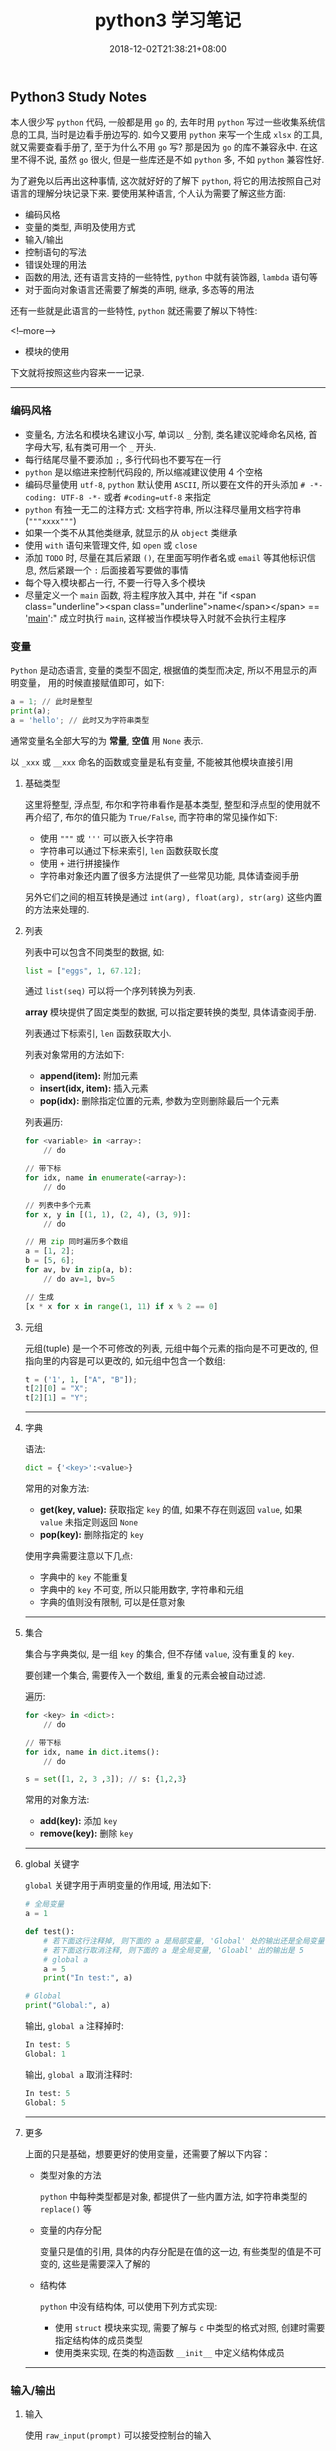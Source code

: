 #+HUGO_BASE_DIR: ../
#+HUGO_SECTION: post
#+SEQ_TODO: TODO NEXT DRAFT DONE
#+FILETAGS: post
#+OPTIONS:   *:t <:nil timestamp:nil toc:nil ^:{}
#+HUGO_AUTO_SET_LASTMOD: t
#+TITLE: python3 学习笔记
#+DATE: 2018-12-02T21:38:21+08:00
#+HUGO_TAGS: python
#+HUGO_CATEGORIES: NOTE
#+HUGO_DRAFT: false

** Python3 Study Notes

本人很少写 =python= 代码, 一般都是用 =go= 的, 去年时用 =python= 写过一些收集系统信息的工具, 当时是边看手册边写的. 如今又要用 =python= 来写一个生成 =xlsx= 的工具, 就又需要查看手册了, 至于为什么不用 =go= 写? 那是因为 =go= 的库不兼容永中. 在这里不得不说, 虽然 =go= 很火, 但是一些库还是不如 =python= 多, 不如 =python= 兼容性好.

为了避免以后再出这种事情, 这次就好好的了解下 =python=, 将它的用法按照自己对语言的理解分块记录下来. 要使用某种语言, 个人认为需要了解这些方面:

-   编码风格
-   变量的类型, 声明及使用方式
-   输入/输出
-   控制语句的写法
-   错误处理的用法
-   函数的用法, 还有语言支持的一些特性, =python= 中就有装饰器, =lambda= 语句等
-   对于面向对象语言还需要了解类的声明, 继承, 多态等的用法

还有一些就是此语言的一些特性, =python= 就还需要了解以下特性:

<!--more-->

-   模块的使用

下文就将按照这些内容来一一记录.

-----


*** 编码风格

-   变量名, 方法名和模块名建议小写, 单词以 =_= 分割, 类名建议驼峰命名风格, 首字母大写, 私有类可用一个 =_= 开头.
-   每行结尾尽量不要添加 =;=, 多行代码也不要写在一行
-   =python= 是以缩进来控制代码段的, 所以缩减建议使用 4 个空格
-   编码尽量使用 =utf-8=, =python= 默认使用 =ASCII=, 所以要在文件的开头添加 =# -*- coding: UTF-8 -*-= 或者 =#coding=utf-8= 来指定
-   =python= 有独一无二的注释方式: 文档字符串, 所以注释尽量用文档字符串(="""xxxx"""=)
-   如果一个类不从其他类继承, 就显示的从 =object= 类继承
-   使用 =with= 语句来管理文件, 如 =open= 或 =close=
-   添加 =TODO= 时, 尽量在其后紧跟 =()=, 在里面写明作者名或 =email= 等其他标识信息, 然后紧跟一个 =:= 后面接着写要做的事情
-   每个导入模块都占一行, 不要一行导入多个模块
-   尽量定义一个 =main= 函数, 将主程序放入其中, 并在 "if <span class="underline"><span class="underline">name</span></span> == '__main__':" 成立时执行 =main=, 这样被当作模块导入时就不会执行主程序


*** 变量

=Python= 是动态语言, 变量的类型不固定, 根据值的类型而决定, 所以不用显示的声明变量， 用的时候直接赋值即可，如下:

#+BEGIN_SRC python
a = 1; // 此时是整型
print(a);
a = 'hello'; // 此时又为字符串类型
#+END_SRC

通常变量名全部大写的为 *常量*, *空值* 用 =None= 表示.

以 =_xxx= 或 =__xxx= 命名的函数或变量是私有变量, 不能被其他模块直接引用


**** 基础类型

这里将整型, 浮点型, 布尔和字符串看作是基本类型, 整型和浮点型的使用就不再介绍了, 布尔的值只能为 =True/False=, 而字符串的常见操作如下:

-   使用 ="""= 或 ='''= 可以嵌入长字符串
-   字符串可以通过下标来索引, =len= 函数获取长度
-   使用 =+= 进行拼接操作
-   字符串对象还内置了很多方法提供了一些常见功能, 具体请查阅手册

另外它们之间的相互转换是通过 =int(arg), float(arg), str(arg)= 这些内置的方法来处理的.


**** 列表

列表中可以包含不同类型的数据, 如:

#+BEGIN_SRC python
list = ["eggs", 1, 67.12];
#+END_SRC

通过 =list(seq)= 可以将一个序列转换为列表.

*array* 模块提供了固定类型的数据, 可以指定要转换的类型, 具体请查阅手册.

列表通过下标索引, =len= 函数获取大小.

列表对象常用的方法如下:

-   *append(item):* 附加元素
-   *insert(idx, item):* 插入元素
-   *pop(idx):* 删除指定位置的元素, 参数为空则删除最后一个元素

列表遍历:

#+BEGIN_SRC python
for <variable> in <array>:
    // do

// 带下标
for idx, name in enumerate(<array>):
    // do

// 列表中多个元素
for x, y in [(1, 1), (2, 4), (3, 9)]:
    // do

// 用 zip 同时遍历多个数组
a = [1, 2];
b = [5, 6];
for av, bv in zip(a, b):
    // do av=1, bv=5

// 生成
[x * x for x in range(1, 11) if x % 2 == 0]
#+END_SRC


**** 元组

元组(tuple) 是一个不可修改的列表, 元组中每个元素的指向是不可更改的, 但指向里的内容是可以更改的, 如元组中包含一个数组:

#+BEGIN_SRC python
t = ('1', 1, ["A", "B"]);
t[2][0] = "X";
t[2][1] = "Y";
#+END_SRC

-----


**** 字典

语法:

#+BEGIN_SRC python
dict = {'<key>':<value>}
#+END_SRC

常用的对象方法:

-   *get(key, value):* 获取指定 =key= 的值, 如果不存在则返回 =value=, 如果 =value= 未指定则返回 =None=
-   *pop(key):* 删除指定的 =key=

使用字典需要注意以下几点:

-   字典中的 =key= 不能重复
-   字典中的 =key= 不可变, 所以只能用数字, 字符串和元组
-   字典的值则没有限制, 可以是任意对象

-----


**** 集合

集合与字典类似, 是一组 =key= 的集合, 但不存储 =value=, 没有重复的 =key=.

要创建一个集合, 需要传入一个数组, 重复的元素会被自动过滤.

遍历:

#+BEGIN_SRC python
for <key> in <dict>:
    // do

// 带下标
for idx, name in dict.items():
    // do
#+END_SRC

#+BEGIN_SRC python
s = set([1, 2, 3 ,3]); // s: {1,2,3}
#+END_SRC

常用的对象方法:

-   *add(key):* 添加 =key=
-   *remove(key):* 删除 =key=

-----


**** global 关键字

=global= 关键字用于声明变量的作用域, 用法如下:

#+BEGIN_SRC python
# 全局变量
a = 1

def test():
    # 若下面这行注释掉, 则下面的 a 是局部变量, 'Global' 处的输出还是全局变量 1
    # 若下面这行取消注释, 则下面的 a 是全局变量, 'Gloabl' 出的输出是 5
    # global a
    a = 5
    print("In test:", a)

# Global
print("Global:", a)
#+END_SRC

输出, =global a= 注释掉时:

#+BEGIN_SRC python
In test: 5
Global: 1
#+END_SRC

输出, =global a= 取消注释时:

#+BEGIN_SRC python
In test: 5
Global: 5
#+END_SRC

-----


**** 更多

上面的只是基础，想要更好的使用变量，还需要了解以下内容：

-   类型对象的方法

    =python= 中每种类型都是对象, 都提供了一些内置方法, 如字符串类型的 =replace()= 等

-   变量的内存分配

    变量只是值的引用, 具体的内存分配是在值的这一边, 有些类型的值是不可变的, 这些是需要深入了解的

-   结构体

    =python= 中没有结构体, 可以使用下列方式实现:

    -   使用 =struct= 模块来实现, 需要了解与 =c= 中类型的格式对照, 创建时需要指定结构体的成员类型
    -   使用类来实现, 在类的构造函数 =__init__= 中定义结构体成员

-----


*** 输入/输出


**** 输入

使用 =raw_input(prompt)= 可以接受控制台的输入


**** 输出

使用 =print()= 可以打印内容到控制台, 格式化输出:

#+BEGIN_SRC python
n = 1;
s = "Joy";
print("The %d student's name is %s" % (n, s));
#+END_SRC

也可以使用 =format= 来格式化, 它会用传入的参数依次替换字符串内的占位符 {0}、{1}…… :

#+BEGIN_SRC python
// {3:.1f} 表示保留一位小数
s = "The {0} student's name is {1}, score: {3:.1f}".format(1, "Joy", 87.75);
print(s);
#+END_SRC

-----


*** 控制语句

控制语句中可以使用 =break, continue, pass= 关键字, =break= 与 =continue= 的作用与其他语言中的一样, =pass= 则是一个空语句, 不做任何事情, 一般是为了保持结构的完整性, 常被用来占位, 表明之后会实现.

*注意:* =python= 中没有 =goto= 和 =switch=.


**** IF

语法:

#+BEGIN_SRC python
if <condition>:
elif <condition>:
else:
#+END_SRC



**** FOR

#+BEGIN_SRC python
for <variable> in <array>:
    // do
else:
#+END_SRC

=else= 可选


**** WHILE

#+BEGIN_SRC python
while <condition>:
    // do
else:
#+END_SRC

=else= 可选

-----


*** 错误处理

语法:

#+BEGIN_SRC python
try:
    // do
except <error type> as e:
   // do
except <error type> as e:
else:
   // no error
finally:
   // do
#+END_SRC

如果 =finally= 存在, 则无论有没有异常都会执行, =else= 则在 =except= 都没进入时才执行.

-----


*** 函数

语法:

#+BEGIN_SRC python
def func(arg1, arg2=value, arg3=value):
    // do
    return ret1, ret2

# 不定长参数
def func(arg1, *vartuple):
   "打印所有参数"
   print(arg1)
   for var in vartuple:
       print(var)
   return
#+END_SRC

定义函数时可以给参数指定默认值, 这样在调用时就可以不传入这些参数, 没有默认值的参数是必须要传入的.

定义默认参数要牢记一点：默认参数必须指向不变对象(数, 字符串, 元组)！

参数前加了 =*= 的变量会存放所有未命名的变量.

=__name__= 是函数对象的一个属性, 可以拿到此函数的名称


**** Lambda

使用关键字 =lambda=, 就可以创建短小的匿名函式, 如:

#+BEGIN_SRC python
# 语法
lambda [arg1 [,arg2,.....argn]]:expression

sum = lambda arg1, arg2: arg1 + arg2
print(sum(10, 10) # 20
print(sum(10, 20) # 30
#+END_SRC

特点:

-   =lambda= 只是一个表达式, 函数体比 =def= 简单的多, 近能封装有限的逻辑进去
-   =lambda= 函数拥有自己的命名空间, 并且不能访问自有参数之外或全局命名的参数
-   =lambda= 函数虽然间短, 但不等同于 **内联函数**


**** 装饰器

当需要增强某个函数的功能时, 但有不希望修改函数, 此时可以使用装饰器. 如添加日志功能:

#+BEGIN_SRC python
def log(func):
    def wrapper(*args, **kw):
        print('call %s():' % func.__name__)
        return func(*args, **kw)
    return wrapper

@log
def test():
    print("Test")
#+END_SRC

通过 =@= 语法就给函数 =test= 添加了日志功能

-----


*** 模块

模块就是一个 =python= 文件, 使用 =import= 导入模块, 调用模块中的方法时就必须以 =<module>.<func>= 来调用.

=from <module> import <func1>,<func2>...= 语句是从模块中导入指定的函数, =from <module> import *= 则将模块中的所有方法都导入

导入一个模块时的路径搜索顺序如下:

1.  先从当前目录查找是否有此模块
2.  如果当前目录没有, 就从 =PYTHONPATH= 定义的目录下查找
3.  如果都找不到, 就查看默认路径, =linux= 下一般是 =/usr/lib/python=

搜索路径定义在 =sys.path= 中, 可以用 =append= 函数来添加指定目录, 如项目中模块不再同一个目录就可以添加 =path= 来导入


**** 包

=python= 中的包就是一个分层次的目录, 定义了一个由模块及子包组成的环境.

包简单来说就是一个目录, 目录中必须包含一个 =__init__.py=, 该文件可以为空, 目的使用来标识这个目录是一个包, 一个简单的例子如下:

如存在目录 =package_test= , 此目录下有 =__init__.py, foo1.py, foo2.py= 等文件

=foo1.py= 文件:

#+BEGIN_SRC python
#!/usr/bin/env python3
# -*- coding: utf-8 -*-

def foo1():
    print("Foo1 test")
#+END_SRC

=foo2.py= 文件:

#+BEGIN_SRC python
#!/usr/bin/env python3
# -*- coding: utf-8 -*-

def foo2():
    print("Foo2 test")
#+END_SRC

调用:

#+BEGIN_SRC python
#!/usr/bin/env python3
# -*- coding: utf-8 -*-

from package_test.foo1 import foo1
from package_test.foo2 import foo2

if __name__ == "__main__":
    foo1()
    foo2()
#+END_SRC

-----


*** 类

=python= 是一门面向对象语言, 所以创建类和对象是很容易的, 先简单介绍下面向对象的一些基本特征:

-   类: 用来描述具有相同属性和方法的对象的集合, 定义了每个对象共有的属性和方法, 对象是类的实例
-   数据成员: 类中的变量, 用于处理类及对象的相关的数据
-   私有成员: 只能在类的内部方法中访问的成员
-   受保护成员: 只能由本类或子类访问的成员
-   公有成员: 全局的, 类内部, 外部和子类都能访问的成员
-   方法: 类中定义的函数
-   方法重写: 如果从父类继承的方法不满足需求, 可以对其重新实现, 这个过程就叫重写
-   操作符重载: 自定义某些操作符的功能, 如 =+= 操作符, 指明2个对象的数据如何相加
-   继承: 从一个父类派生出一个子类
-   多态: 如果多个对象都继承子一个父类, 通过传入一个父类变量来调用某个方法时, 如果此时传入的是子类的对象, 则会调用这个子类中实现的方法(方法已被重写)


**** 类的创建

=python= 中类创建的语法如下:

#+BEGIN_SRC python
# 创建一个类
class Human:
    # 类变量
    var1 = 0 # 公有成员
    _var2 = 0 # 受保护成员
    __var3 = 0 # 私有成员

    # 构造函数, 里面可以定义实例变量, 这些变量只有在这个函数调用后才能使用, 子类如果重写了构造函数, 则不能使用这些变量
    def __init__(self, arg1, arg2...):
        self.arg1 = arg1
        self._arg2 = arg2
        self.__arg3 = arg3

    # 类方法
    def foo(self):
        print("Var1:", var1)
        print("Arg1:", self.arg1)

"""
动态类型的语言在创建实例后, 可以给实例绑定任何的属性和方法, 但这些绑定只对当前实例有效
如果要对所以实例生效, 可以在创建实例前给动态的给类绑定
"""

# 动态的给类绑定属性和方法, 这些属性和方法所有实例都可用
Human.school = ''
# 实例化
h = Human(arg1, arg2...)
print(h.school)
# 方法调用
h.foo()
# 动态的给实例绑定属性和方法, 这些属性和方法只能该实例可用
h.parent = 'Big Joy'
# 类的销毁
del h
#+END_SRC

类的实例化是通过调用构造函数完成的, =__init__= 函数中定义了实例化时需要的参数.

类中以一个 =_= 开头命令的变量或方法叫做受保护成员, 以二个 =_= 开头命名的叫做私有成员, 以 =__= 开头并以 =__= 结尾的为系统定义的, 一般是内置的成员.

使用 =del= 则可销毁一个类实例.

类内置了以下属性:

-   *__dict__:* 类的数据属性组成的字典
-   *__doc__:* 类的文档
-   *__name__:* 类名
-   *__module__:* 类定义所在的模块名
-   *__bases__:* 类继承的所有父类的元组

-----


**** 类的继承

语法如下:

#+BEGIN_SRC python
class SubName(Parent1, Parent2...):
    pass
#+END_SRC

一个子类可以继承多个父类, 使用 =isintance(obj, type)= 可以判断一个对象的类型, 使用 =issubclass(sub, parent)= 可以判断是否为另一个类的子类.


**** 方法重写

如果父类的方法不能满足子类的需求, 子类就可重写此方法, 在使用子类对象调用此方法时会调用重写后的方法.

*运算符重载* 也是方法的重写, 只不过是对一些内置方法进行重写.

下面列出一些基本的内置方法:

-   *__init__(self, [args]):* 构造函数, 用户实例化对象
-   *__del__(self):* 析构函数, 用于删除对象
-   *__repr__(self):* 转化为供解释器读取的形式
-   *__str__(self):* 用于将值转化为适于人阅读的形式
-   *__cmp__(self, obj):* 对象比较
-   *__add__(self, obj):* '+' 对象相加
-   *__sub__(self, obj):* '-' 对象相减
-   *__eq__(self, obj):* '==' 对象是否相等
-   *__gt__(self, obj):* '>' 对象是否小于
-   *__lt__(self, obj):* '<' 对象是否小于
-   *__iadd__(self, obj):* '+=' 对象相加

更多的内置方法请查阅手册

-----

以上就介绍完了 =python= 的基础知识, 按照上面的内容就能够写出 =python= 程序了, 当然前提是你不是一个小白, 至少熟悉一门编程语言.

但 =python= 还有很多高级知识则需要你自行使用学习了, 如文件操作, 进程和线程, 网络编程, 图形编程等等. 本文的目的只是让你明白 =python= 程序应该怎么写, 怎么把你用其他语言写的程序转换成 =python= 语言的, 更多高级的特性只能靠你自己学习尝试.
